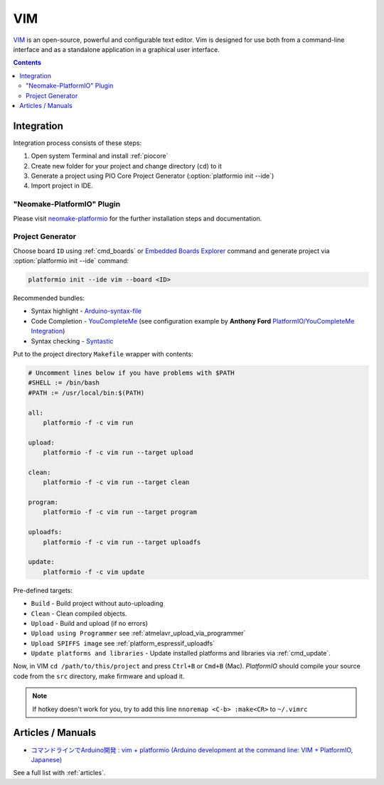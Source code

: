 ..  Copyright (c) 2014-present PlatformIO <contact@platformio.org>
    Licensed under the Apache License, Version 2.0 (the "License");
    you may not use this file except in compliance with the License.
    You may obtain a copy of the License at
       http://www.apache.org/licenses/LICENSE-2.0
    Unless required by applicable law or agreed to in writing, software
    distributed under the License is distributed on an "AS IS" BASIS,
    WITHOUT WARRANTIES OR CONDITIONS OF ANY KIND, either express or implied.
    See the License for the specific language governing permissions and
    limitations under the License.

.. _ide_vim:

VIM
===

`VIM <http://www.vim.org/>`_ is an open-source, powerful and configurable text
editor. Vim is designed for use both from a command-line interface and as a
standalone application in a graphical user interface.

.. image:: ../_static/ide/vim/ide-platformio-vim.png

.. contents::

Integration
-----------

Integration process consists of these steps:

1. Open system Terminal and install :ref:`piocore`
2. Create new folder for your project and change directory (``cd``) to it
3. Generate a project using PIO Core Project Generator (:option:`platformio init --ide`)
4. Import project in IDE.

"Neomake-PlatformIO" Plugin
^^^^^^^^^^^^^^^^^^^^^^^^^^^

Please visit `neomake-platformio <https://github.com/coddingtonbear/neomake-platformio>`_
for the further installation steps and documentation.

Project Generator
^^^^^^^^^^^^^^^^^

Choose board ``ID`` using :ref:`cmd_boards` or `Embedded Boards Explorer <http://platformio.org/boards>`_
command and generate project via :option:`platformio init --ide` command:

.. code-block:: shell

    platformio init --ide vim --board <ID>

Recommended bundles:

* Syntax highlight - `Arduino-syntax-file <https://github.com/vim-scripts/Arduino-syntax-file>`_
* Code Completion - `YouCompleteMe <https://github.com/Valloric/YouCompleteMe>`_ (see configuration example by **Anthony Ford** `PlatformIO/YouCompleteMe Integration <https://gist.github.com/ajford/f551b2b6fd4d6b6e1ef2>`_)
* Syntax checking - `Syntastic <https://github.com/scrooloose/syntastic>`_

Put to the project directory ``Makefile`` wrapper with contents:

.. code-block:: make

    # Uncomment lines below if you have problems with $PATH
    #SHELL := /bin/bash
    #PATH := /usr/local/bin:$(PATH)

    all:
        platformio -f -c vim run

    upload:
        platformio -f -c vim run --target upload

    clean:
        platformio -f -c vim run --target clean

    program:
        platformio -f -c vim run --target program

    uploadfs:
        platformio -f -c vim run --target uploadfs

    update:
        platformio -f -c vim update


Pre-defined targets:

+ ``Build`` - Build project without auto-uploading
+ ``Clean`` - Clean compiled objects.
+ ``Upload`` - Build and upload (if no errors)
+ ``Upload using Programmer`` see :ref:`atmelavr_upload_via_programmer`
+ ``Upload SPIFFS image`` see :ref:`platform_espressif_uploadfs`
+ ``Update platforms and libraries`` - Update installed platforms and libraries via :ref:`cmd_update`.


Now, in VIM ``cd /path/to/this/project`` and press ``Ctrl+B`` or ``Cmd+B``
(Mac). *PlatformIO* should compile your source code from the ``src`` directory,
make firmware and upload it.

.. note::
    If hotkey doesn't work for you, try to add this line
    ``nnoremap <C-b> :make<CR>`` to ``~/.vimrc``

Articles / Manuals
------------------

* `コマンドラインでArduino開発 : vim + platformio (Arduino development at the command line: VIM + PlatformIO, Japanese) <http://qiita.com/caad1229/items/7b5fb47f034ae6e0baf2>`_

See a full list with :ref:`articles`.
